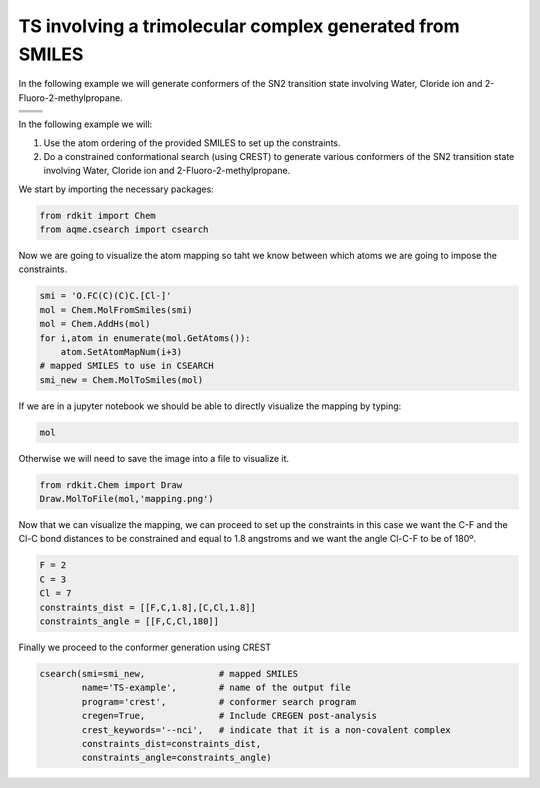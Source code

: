 .. |nocov_ts_chemdraw| image:: ../../images/nocov_ts_chem.png
   :width: 400

.. |nocov_ts_3D| image:: ../../images/Quinine-3D-balls.png
   :width: 400

.. |mapping| image:: ../../images/nocov_TS_map.png
   :width: 400

TS involving a trimolecular complex generated from SMILES
=========================================================

In the following example we will generate conformers of the SN2 transition state 
involving Water, Cloride ion and 2-Fluoro-2-methylpropane. 

+-----------------------------------------------+
| .. centered:: **SMILES**                      |
+-----------------------------------------------+
| .. centered:: O.FC(C)(C)C.[Cl-]               |
+--------------------------+--------------------+
|  |nocov_ts_chemdraw|     |  |nocov_ts_3D|     |
+--------------------------+--------------------+

In the following example we will: 

1) Use the atom ordering of the provided SMILES to set up the constraints.
2) Do a constrained conformational search (using CREST) to generate various 
   conformers  of the SN2 transition state involving Water, Cloride ion and 
   2-Fluoro-2-methylpropane.

We start by importing the necessary packages: 

.. code:: python

    from rdkit import Chem
    from aqme.csearch import csearch

Now we are going to visualize the atom mapping so taht we know between which 
atoms we are going to impose the constraints. 

.. code:: python

    smi = 'O.FC(C)(C)C.[Cl-]'
    mol = Chem.MolFromSmiles(smi)
    mol = Chem.AddHs(mol)
    for i,atom in enumerate(mol.GetAtoms()):
        atom.SetAtomMapNum(i+3) 
    # mapped SMILES to use in CSEARCH
    smi_new = Chem.MolToSmiles(mol)

If we are in a jupyter notebook we should be able to directly visualize the 
mapping by typing:

.. code:: 

    mol

Otherwise we will need to save the image into a file to visualize it. 

.. code:: 

   from rdkit.Chem import Draw
   Draw.MolToFile(mol,'mapping.png')

|mapping|

Now that we can visualize the mapping, we can proceed to set up the constraints
in this case we want the C-F and the Cl-C bond distances to be constrained and 
equal to 1.8 angstroms and we want the angle Cl-C-F to be of 180º. 

.. code:: 

    F = 2
    C = 3
    Cl = 7
    constraints_dist = [[F,C,1.8],[C,Cl,1.8]]
    constraints_angle = [[F,C,Cl,180]]

Finally we proceed to the conformer generation using CREST

.. code:: 

    csearch(smi=smi_new,              # mapped SMILES
            name='TS-example',        # name of the output file
            program='crest',          # conformer search program
            cregen=True,              # Include CREGEN post-analysis
            crest_keywords='--nci',   # indicate that it is a non-covalent complex
            constraints_dist=constraints_dist,
            constraints_angle=constraints_angle)


